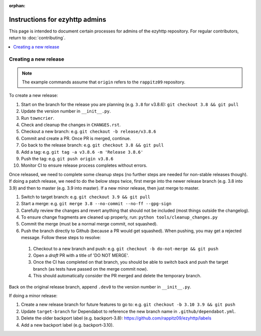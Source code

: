 :orphan:

Instructions for ezyhttp admins
===============================

This page is intended to document certain processes for admins of the ezyhttp repository.
For regular contributors, return to :doc:`contributing`.

.. contents::
   :local:

Creating a new release
----------------------

.. note:: The example commands assume that ``origin`` refers to the ``rappitz09`` repository.

To create a new release:

#. Start on the branch for the release you are planning (e.g. ``3.8`` for v3.8.6): ``git checkout 3.8 && git pull``
#. Update the version number in ``__init__.py``.
#. Run ``towncrier``.
#. Check and cleanup the changes in ``CHANGES.rst``.
#. Checkout a new branch: e.g. ``git checkout -b release/v3.8.6``
#. Commit and create a PR. Once PR is merged, continue.
#. Go back to the release branch: e.g. ``git checkout 3.8 && git pull``
#. Add a tag: e.g. ``git tag -a v3.8.6 -m 'Release 3.8.6'``
#. Push the tag: e.g. ``git push origin v3.8.6``
#. Monitor CI to ensure release process completes without errors.

Once released, we need to complete some cleanup steps (no further steps are needed for
non-stable releases though). If doing a patch release, we need to do the below steps twice,
first merge into the newer release branch (e.g. 3.8 into 3.9) and then to master
(e.g. 3.9 into master). If a new minor release, then just merge to master.

#. Switch to target branch: e.g. ``git checkout 3.9 && git pull``
#. Start a merge: e.g. ``git merge 3.8 --no-commit --no-ff --gpg-sign``
#. Carefully review the changes and revert anything that should not be included (most
   things outside the changelog).
#. To ensure change fragments are cleaned up properly, run: ``python tools/cleanup_changes.py``
#. Commit the merge (must be a normal merge commit, not squashed).
#. Push the branch directly to Github (because a PR would get squashed). When pushing,
   you may get a rejected message. Follow these steps to resolve:

  #. Checkout to a new branch and push: e.g. ``git checkout -b do-not-merge && git push``
  #. Open a *draft* PR with a title of 'DO NOT MERGE'.
  #. Once the CI has completed on that branch, you should be able to switch back and push
     the target branch (as tests have passed on the merge commit now).
  #. This should automatically consider the PR merged and delete the temporary branch.

Back on the original release branch, append ``.dev0`` to the version number in ``__init__.py``.

If doing a minor release:

#. Create a new release branch for future features to go to: e.g. ``git checkout -b 3.10 3.9 && git push``
#. Update ``target-branch`` for Dependabot to reference the new branch name in ``.github/dependabot.yml``.
#. Delete the older backport label (e.g. backport-3.8): https://github.com/rappitz09/ezyhttp/labels
#. Add a new backport label (e.g. backport-3.10).
